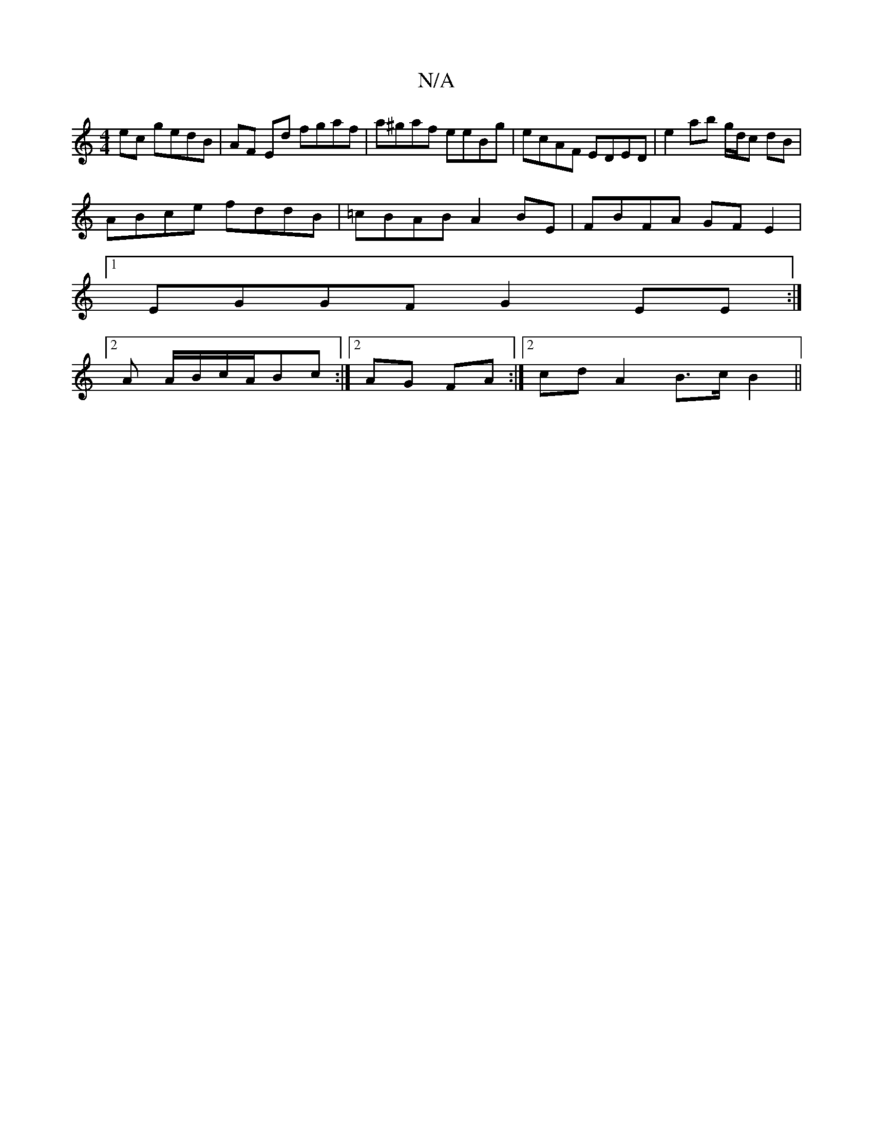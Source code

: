 X:1
T:N/A
M:4/4
R:N/A
K:Cmajor
ec gedB|AF Ed fgaf | a^gaf eeBg|ecAF EDED|e2ab g/d/c dB|
ABce fddB|=cBAB A2BE|FBFA GFE2|
[1 EGGF G2EE :|
[2 A A/B/c/A/Bc :|2 AG FA :|[2 cd A2 B>c B2 ||

[M:>o=f] gafe fafe | dBGF GBcA | EFGB A^GB=g | 
